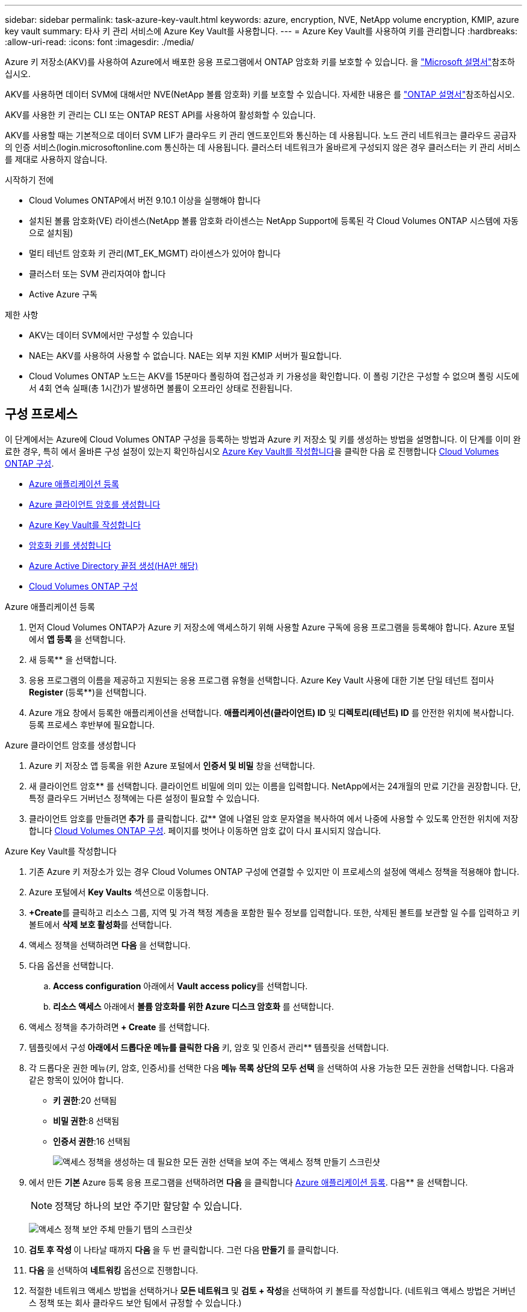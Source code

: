 ---
sidebar: sidebar 
permalink: task-azure-key-vault.html 
keywords: azure, encryption, NVE, NetApp volume encryption, KMIP, azure key vault 
summary: 타사 키 관리 서비스에 Azure Key Vault를 사용합니다. 
---
= Azure Key Vault를 사용하여 키를 관리합니다
:hardbreaks:
:allow-uri-read: 
:icons: font
:imagesdir: ./media/


[role="lead"]
Azure 키 저장소(AKV)를 사용하여 Azure에서 배포한 응용 프로그램에서 ONTAP 암호화 키를 보호할 수 있습니다. 을 link:https://docs.microsoft.com/en-us/azure/key-vault/general/basic-concepts["Microsoft 설명서"^]참조하십시오.

AKV를 사용하면 데이터 SVM에 대해서만 NVE(NetApp 볼륨 암호화) 키를 보호할 수 있습니다. 자세한 내용은 를 link:https://docs.netapp.com/us-en/ontap/encryption-at-rest/configure-netapp-volume-encryption-concept.html["ONTAP 설명서"^]참조하십시오.

AKV를 사용한 키 관리는 CLI 또는 ONTAP REST API를 사용하여 활성화할 수 있습니다.

AKV를 사용할 때는 기본적으로 데이터 SVM LIF가 클라우드 키 관리 엔드포인트와 통신하는 데 사용됩니다. 노드 관리 네트워크는 클라우드 공급자의 인증 서비스(login.microsoftonline.com 통신하는 데 사용됩니다. 클러스터 네트워크가 올바르게 구성되지 않은 경우 클러스터는 키 관리 서비스를 제대로 사용하지 않습니다.

.시작하기 전에
* Cloud Volumes ONTAP에서 버전 9.10.1 이상을 실행해야 합니다
* 설치된 볼륨 암호화(VE) 라이센스(NetApp 볼륨 암호화 라이센스는 NetApp Support에 등록된 각 Cloud Volumes ONTAP 시스템에 자동으로 설치됨)
* 멀티 테넌트 암호화 키 관리(MT_EK_MGMT) 라이센스가 있어야 합니다
* 클러스터 또는 SVM 관리자여야 합니다
* Active Azure 구독


.제한 사항
* AKV는 데이터 SVM에서만 구성할 수 있습니다
* NAE는 AKV를 사용하여 사용할 수 없습니다. NAE는 외부 지원 KMIP 서버가 필요합니다.
* Cloud Volumes ONTAP 노드는 AKV를 15분마다 폴링하여 접근성과 키 가용성을 확인합니다. 이 폴링 기간은 구성할 수 없으며 폴링 시도에서 4회 연속 실패(총 1시간)가 발생하면 볼륨이 오프라인 상태로 전환됩니다.




== 구성 프로세스

이 단계에서는 Azure에 Cloud Volumes ONTAP 구성을 등록하는 방법과 Azure 키 저장소 및 키를 생성하는 방법을 설명합니다. 이 단계를 이미 완료한 경우, 특히 에서 올바른 구성 설정이 있는지 확인하십시오 <<create-akv>>을 클릭한 다음 로 진행합니다 <<ontap>>.

* <<azure-app>>
* <<secret>>
* <<create-akv>>
* <<key>>
* <<AAD>>
* <<ontap>>


[[azure-app]]
.Azure 애플리케이션 등록
. 먼저 Cloud Volumes ONTAP가 Azure 키 저장소에 액세스하기 위해 사용할 Azure 구독에 응용 프로그램을 등록해야 합니다. Azure 포털에서 ** 앱 등록** 을 선택합니다.
. 새 등록** 을 선택합니다.
. 응용 프로그램의 이름을 제공하고 지원되는 응용 프로그램 유형을 선택합니다. Azure Key Vault 사용에 대한 기본 단일 테넌트 접미사 ** Register **(등록**)을 선택합니다.
. Azure 개요 창에서 등록한 애플리케이션을 선택합니다. ** 애플리케이션(클라이언트) ID** 및** 디렉토리(테넌트) ID** 를 안전한 위치에 복사합니다. 등록 프로세스 후반부에 필요합니다.


[[secret]]
.Azure 클라이언트 암호를 생성합니다
. Azure 키 저장소 앱 등록을 위한 Azure 포털에서 ** 인증서 및 비밀** 창을 선택합니다.
. 새 클라이언트 암호** 를 선택합니다. 클라이언트 비밀에 의미 있는 이름을 입력합니다. NetApp에서는 24개월의 만료 기간을 권장합니다. 단, 특정 클라우드 거버넌스 정책에는 다른 설정이 필요할 수 있습니다.
. 클라이언트 암호를 만들려면** 추가** 를 클릭합니다. 값** 열에 나열된 암호 문자열을 복사하여 에서 나중에 사용할 수 있도록 안전한 위치에 저장합니다 <<ontap>>. 페이지를 벗어나 이동하면 암호 값이 다시 표시되지 않습니다.


[[create-akv]]
.Azure Key Vault를 작성합니다
. 기존 Azure 키 저장소가 있는 경우 Cloud Volumes ONTAP 구성에 연결할 수 있지만 이 프로세스의 설정에 액세스 정책을 적용해야 합니다.
. Azure 포털에서 ** Key Vaults** 섹션으로 이동합니다.
. **+Create**를 클릭하고 리소스 그룹, 지역 및 가격 책정 계층을 포함한 필수 정보를 입력합니다. 또한, 삭제된 볼트를 보관할 일 수를 입력하고 키 볼트에서 ** 삭제 보호 활성화**를 선택합니다.
. 액세스 정책을 선택하려면 ** 다음** 을 선택합니다.
. 다음 옵션을 선택합니다.
+
.. ** Access configuration** 아래에서 ** Vault access policy**를 선택합니다.
.. ** 리소스 액세스** 아래에서 ** 볼륨 암호화를 위한 Azure 디스크 암호화** 를 선택합니다.


. 액세스 정책을 추가하려면** + Create** 를 선택합니다.
. 템플릿에서 구성** 아래에서 드롭다운 메뉴를 클릭한 다음** 키, 암호 및 인증서 관리** 템플릿을 선택합니다.
. 각 드롭다운 권한 메뉴(키, 암호, 인증서)를 선택한 다음** 메뉴 목록 상단의 모두 선택** 을 선택하여 사용 가능한 모든 권한을 선택합니다. 다음과 같은 항목이 있어야 합니다.
+
** ** 키 권한**:20 선택됨
** ** 비밀 권한**:8 선택됨
** ** 인증서 권한**:16 선택됨
+
image:screenshot-azure-key-secret-cert-all-list.png["액세스 정책을 생성하는 데 필요한 모든 권한 선택을 보여 주는 액세스 정책 만들기 스크린샷"]



. 에서 만든 ** 기본** Azure 등록 응용 프로그램을 선택하려면 ** 다음** 을 클릭합니다 <<azure-app>>. 다음** 을 선택합니다.
+

NOTE: 정책당 하나의 보안 주기만 할당할 수 있습니다.

+
image:screenshot-azure-key-secret-cert-principal.png["액세스 정책 보안 주체 만들기 탭의 스크린샷"]

. ** 검토 후 작성 ** 이 나타날 때까지 ** 다음 ** 을 두 번 클릭합니다. 그런 다음** 만들기** 를 클릭합니다.
. ** 다음** 을 선택하여 ** 네트워킹** 옵션으로 진행합니다.
. 적절한 네트워크 액세스 방법을 선택하거나 ** 모든 네트워크** 및 ** 검토 + 작성**을 선택하여 키 볼트를 작성합니다. (네트워크 액세스 방법은 거버넌스 정책 또는 회사 클라우드 보안 팀에서 규정할 수 있습니다.)
. 키 볼트 URI 기록: 작성한 키 볼트에서 개요 메뉴로 이동하여 오른쪽 컬럼에서 ** 볼트 URI**를 복사합니다. 이 작업은 나중에 수행해야 합니다.


[[key]]
.암호화 키를 생성합니다
. Cloud Volumes ONTAP에 대해 만든 키 저장소 메뉴에서 ** 키** 옵션으로 이동합니다.
. 새 키를 만들려면 ** Generate/import** 를 선택합니다.
. 기본 옵션을** Generate** 로 설정된 상태로 둡니다.
. 다음 정보를 제공합니다.
+
** 암호화 키 이름입니다
** 키 유형: RSA
** RSA 키 크기: 2048
** 활성화됨: 예


. 암호화 키를 만들려면** 만들기** 를 선택합니다.
. ** 키** 메뉴로 돌아가서 방금 만든 키를 선택합니다.
. 키 속성을 보려면 ** 현재 버전** 아래에서 키 ID를 선택합니다.
. ** 키 식별자** 필드를 찾습니다. 16진수 문자열을 포함하지만 포함되지 않는 최대 URI를 복사합니다.


[[AAD]]
.Azure Active Directory 끝점 생성(HA만 해당)
. 이 프로세스는 HA Cloud Volumes ONTAP 작업 환경을 위해 Azure 키 저장소를 구성하는 경우에만 필요합니다.
. Azure 포털에서 ** 가상 네트워크**로 이동합니다.
. Cloud Volumes ONTAP 작업 환경을 배포한 가상 네트워크를 선택하고 페이지 왼쪽의 ** Subnets** 메뉴를 선택합니다.
. 목록에서 Cloud Volumes ONTAP 구축의 서브넷 이름을 선택합니다.
. ** 서비스 엔드포인트** 제목으로 이동합니다. 드롭다운 메뉴에서 다음을 선택합니다.
+
** NET Framework 클래스 라이브러리 Control.OnKeyEventArgs 클래스 참고: 이 속성은 .NET Framework 버전 2.0
** ** Microsoft.KeyVault**
** ** Microsoft.Storage**(선택 사항)
+
image:screenshot-azure-service-endpoints-services.png["선택한 서비스 세 개를 보여 주는 서비스 엔드포인트 스크린샷"]



. 설정을 캡처하려면 ** 저장**을 선택합니다.


[[ontap]]
.Cloud Volumes ONTAP 구성
. 기본 SSH 클라이언트를 사용하여 클러스터 관리 LIF에 연결합니다.
. ONTAP에서 고급 권한 모드로 들어갑니다.
`set advanced -con off`
. 원하는 데이터 SVM을 식별하고 DNS 구성 'vserver services name-service dns show'를 확인합니다
+
.. 원하는 데이터 SVM에 대한 DNS 항목이 있고 Azure DNS에 대한 항목이 포함된 경우 별도의 조치가 필요하지 않습니다. 그렇지 않으면 Azure DNS, 프라이빗 DNS 또는 사내 서버를 가리키는 데이터 SVM용 DNS 서버 항목을 추가합니다. 클러스터 관리 SVM의 항목과 일치해야 합니다. 'vserver services name-service dns create-vserver_SVM_name_-domain_domain_-name-servers_ip_address_'
.. SVM을 위해 DNS 서비스가 생성되었는지 확인합니다. 'vserver services name-service dns show'


. 응용 프로그램 등록 후 저장된 클라이언트 ID 및 테넌트 ID를 사용하여 Azure Key Vault를 활성화합니다.
`security key-manager external azure enable -vserver _SVM_name_ -client-id _Azure_client_ID_ -tenant-id _Azure_tenant_ID_ -name _key_vault_URI_ -key-id _full_key_URI_`
+

NOTE: 를 클릭합니다 `_full_key_URI` 값은 을 사용해야 합니다 `<https:// <key vault host name>/keys/<key label>` 형식.

. Azure Key Vault가 활성화되면 를 입력합니다 `client secret value` 메시지가 표시되면
. Key Manager의 상태를 확인한다. '보안 Key-manager external Azure check' 출력 내용은 다음과 같다.
+
[source]
----
::*> security key-manager external azure check

Vserver: data_svm_name
Node: akvlab01-01

Category: service_reachability
    Status: OK

Category: ekmip_server
    Status: OK

Category: kms_wrapped_key_status
    Status: UNKNOWN
    Details: No volumes created yet for the vserver. Wrapped KEK status will be available after creating encrypted volumes.

3 entries were displayed.
----
+
를 누릅니다 `service_reachability` 상태가 아닙니다 `OK`SVM은 필요한 모든 연결 및 사용 권한으로 Azure Key Vault 서비스에 연결할 수 없습니다. Azure 네트워크 정책 및 라우팅으로 인해 프라이빗 VNET가 Azure KeyVault Public 엔드포인트에 도달하지 못하도록 차단하지 않는지 확인합니다. 이러한 경우, VNET 내에서 키 볼트에 액세스하기 위해 Azure 프라이빗 끝점을 사용하는 것이 좋습니다. 또한 종점의 전용 IP 주소를 확인하기 위해 SVM에 정적 호스트 항목을 추가해야 할 수도 있습니다.

+
를 클릭합니다 `kms_wrapped_key_status` 보고합니다 `UNKNOWN` 초기 구성 시 상태가 로 변경됩니다 `OK` 첫 번째 볼륨이 암호화된 후

. 선택 사항: NVE의 기능을 확인하기 위한 테스트 볼륨을 생성합니다.
+
'vol create-vserver_SVM_name_-volume_volume_name_-aggregate_aggr_-size_size_-state online-policy default'

+
올바르게 구성된 경우 Cloud Volumes ONTAP는 자동으로 볼륨을 생성하고 볼륨 암호화를 활성화합니다.

. 볼륨이 올바르게 생성되고 암호화되었는지 확인합니다. 이 경우 암호화된 매개 변수는 true로 표시됩니다. 'vol show-vserver_SVM_name_-fields is-encrypted'


.관련 링크
* link:task-set-up-azure-encryption.html["Azure에서 고객이 관리하는 키를 사용하도록 Cloud Volumes ONTAP를 설정합니다"]
* https://learn.microsoft.com/en-us/azure/key-vault/general/overview["Microsoft Azure Docmentation: Azure Key Vault 정보"^]

